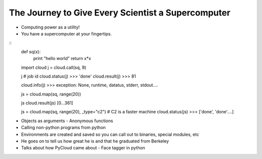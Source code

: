 =====
The Journey to Give Every Scientist a Supercomputer
=====

- Computing power as a utility!
- You have a supercomputer at your fingertips.

::
    def sq(x):
        print "hello world"
        return x*x

    import cloud
    j = cloud.call(sq, 9)

    j # job id
    cloud.status(j)
    >>> 'done'
    cloud.result(j)
    >>> 81

    cloud.info(j)
    >>> exception: None, runtime, datatus, stderr, stdout....

    js = cloud.map(sq, range(20))

    js
    cloud.result(js)
    [0...361]

    js = cloud.map(sq, range(20), _type="c2") # C2 is a faster machine
    cloud.status(js)
    >>> ['done', 'done'....]

- Objects as arguments
  - Anonymous functions
- Calling non-python programs from python
- Environments are created and saved so you can call out to binaries, special modules, etc
- He goes on to tell us how great he is and that he graduated from Berkeley 
- Talks about how PyCloud came about - Face tagger in python
